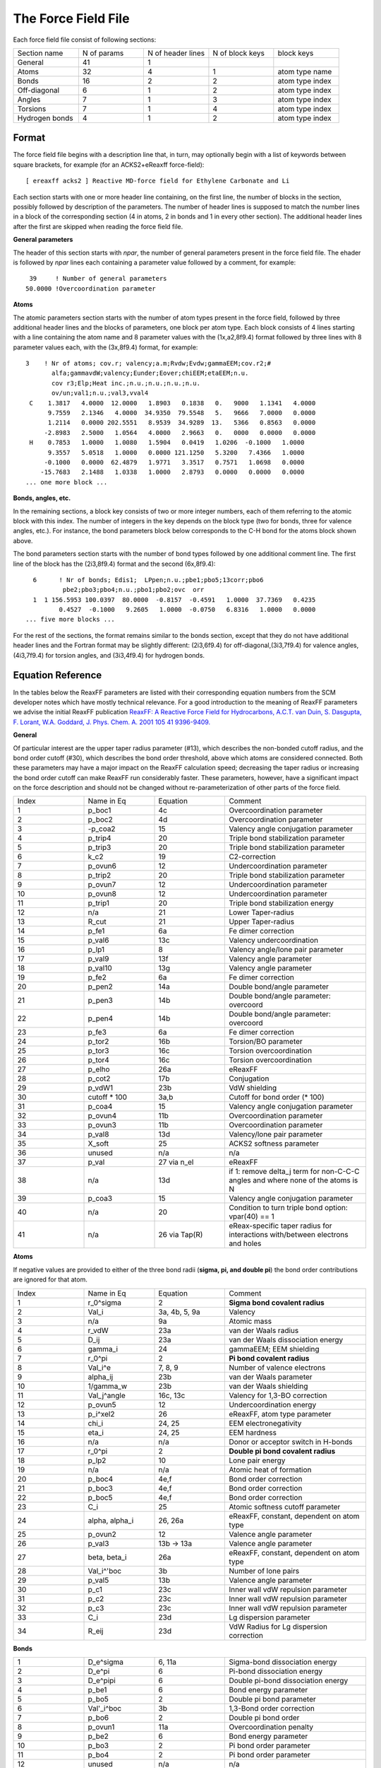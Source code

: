 
.. _ffield:

The Force Field File
********************

Each force field file consist of following sections: 


.. csv-table:: 
   :widths: 100,100,100,100, 100

   Section name, N of params, N of header lines, N of block keys, block keys
   General,      41,  1, 
   Atoms,        32,  4, 1, atom type name
   Bonds,        16,  2, 2, atom type index
   Off-diagonal,  6,  1, 2, atom type index
   Angles,        7,  1, 3, atom type index
   Torsions,      7,  1, 4, atom type index
   Hydrogen bonds,4,  1, 2, atom type index

Format
======

The force field file begins with a description line that, in turn, may optionally begin with a list of keywords between square brackets, for example (for an ACKS2+eReaxff force-field)::

  [ ereaxff acks2 ] Reactive MD-force field for Ethylene Carbonate and Li

Each section starts with one or more header line containing, on the first line, the number of blocks in the section, possibly followed by description of the parameters. The number of header lines is supposed to match the number lines in a block of the corresponding section (4 in atoms, 2 in bonds and 1 in every other section). The additional header lines after the first are skipped when reading the force field file.


**General parameters**

The header of this section starts with *npar*, the number of general parameters present in the force field file. The ehader is followed by *npar* lines each containing a parameter value followed by a comment, for example::

     39     ! Number of general parameters
    50.0000 !Overcoordination parameter


**Atoms**

The atomic parameters section starts with the number of atom types present in the force field, followed by three additional header lines and the blocks of parameters, one block per atom type. Each block consists of 4 lines starting with a line containing the atom name and 8 parameter values with the (1x,a2,8f9.4) format followed by three lines with 8 parameter values each, with the (3x,8f9.4) format, for example::

    3    ! Nr of atoms; cov.r; valency;a.m;Rvdw;Evdw;gammaEEM;cov.r2;#
           alfa;gammavdW;valency;Eunder;Eover;chiEEM;etaEEM;n.u.               
           cov r3;Elp;Heat inc.;n.u.;n.u.;n.u.;n.u.                            
           ov/un;val1;n.u.;val3,vval4 
     C    1.3817   4.0000  12.0000   1.8903   0.1838   0.   9000   1.1341   4.0000
          9.7559   2.1346   4.0000  34.9350  79.5548   5.   9666   7.0000   0.0000
          1.2114   0.0000 202.5551   8.9539  34.9289  13.   5366   0.8563   0.0000
         -2.8983   2.5000   1.0564   4.0000   2.9663   0.   0000   0.0000   0.0000
     H    0.7853   1.0000   1.0080   1.5904   0.0419   1.0206  -0.1000   1.0000     
          9.3557   5.0518   1.0000   0.0000 121.1250   5.3200   7.4366   1.0000     
         -0.1000   0.0000  62.4879   1.9771   3.3517   0.7571   1.0698   0.0000     
        -15.7683   2.1488   1.0338   1.0000   2.8793   0.0000   0.0000   0.0000     
    ... one more block ...


**Bonds, angles, etc.**

In the remaining sections, a block key consists of two or more integer numbers, each of them referring to the atomic block with this index. The number of integers in the key depends on the block type (two for bonds, three for valence angles, etc.).
For instance, the bond parameters block below corresponds to the C-H bond for the atoms block shown above.

The bond parameters section starts with the number of bond types followed by one additional comment line. The first line of the block has the (2i3,8f9.4) format and the second (6x,8f9.4)::

      6      ! Nr of bonds; Edis1;  LPpen;n.u.;pbe1;pbo5;13corr;pbo6
              pbe2;pbo3;pbo4;n.u.;pbo1;pbo2;ovc  orr
      1  1 156.5953 100.0397  80.0000  -0.8157  -0.4591   1.0000  37.7369   0.4235  
             0.4527  -0.1000   9.2605   1.0000  -0.0750   6.8316   1.0000   0.0000  
    ... five more blocks ...


For the rest of the sections, the format remains similar to the bonds section, except that they do not have additional header lines and the Fortran format may be slightly different: (2i3,6f9.4) for off-diagonal,(3i3,7f9.4) for valence angles, (4i3,7f9.4) for torsion angles, and (3i3,4f9.4) for hydrogen bonds.


Equation Reference
==================

In the tables below the ReaxFF parameters are listed with their corresponding equation numbers from the SCM developer notes which have mostly technical relevance. 
For a good introduction to the meaning of ReaxFF parameters we advise the initial ReaxFF publication `ReaxFF: A Reactive Force Field for Hydrocarbons, A.C.T. van Duin, S. Dasgupta, F. Lorant, W.A. Goddard, J. Phys. Chem. A. 2001 105 41 9396-9409. <https://doi.org/10.1021/jp004368u>`__  

**General**

Of particular interest are the upper taper radius parameter (#13), which describes the non-bonded cutoff radius, and the bond order cutoff (#30), which describes the bond order threshold, above which atoms are considered connected. Both these parameters may have a major impact on the ReaxFF calculation speed; decreasing the taper radius or increasing the bond order cutoff can make ReaxFF run considerably faster. These parameters, however, have a significant impact on the force description and should not be changed without re-parameterization of other parts of the force field.

.. csv-table:: 
   :widths: 100,100,100,200

   Index, Name in Eq, Equation, Comment
   1,p_boc1,4c,Overcoordination parameter
   2,p_boc2,4d,Overcoordination parameter  
   3,-p_coa2,15,Valency angle conjugation parameter                                 
   4,p_trip4,20,Triple bond stabilization parameter                                 
   5,p_trip3,20,Triple bond stabilization parameter                                 
   6,k_c2,19,C2-correction                                                       
   7,p_ovun6,12,Undercoordination parameter                                         
   8,p_trip2,20,Triple bond stabilization parameter                                 
   9,p_ovun7,12,Undercoordination parameter                                         
   10,p_ovun8,12,Undercoordination parameter
   11,p_trip1,20,Triple bond stabilization energy
   12,n/a,21,Lower Taper-radius
   13,R_cut,21,Upper Taper-radius
   14,p_fe1,6a,Fe dimer correction                                                         
   15,p_val6,13c,Valency undercoordination                                           
   16,p_lp1,8,Valency angle/lone pair parameter                                   
   17,p_val9,13f,Valency angle parameter
   18,p_val10,13g,Valency angle parameter                                             
   19,p_fe2,6a,Fe dimer correction                                                           
   20,p_pen2,14a,Double bond/angle parameter                                         
   21,p_pen3,14b,Double bond/angle parameter: overcoord                              
   22,p_pen4,14b,Double bond/angle parameter: overcoord                              
   23,p_fe3,6a,Fe dimer correction                                                       
   24,p_tor2,16b,Torsion/BO parameter                                                
   25,p_tor3,16c,Torsion overcoordination                                            
   26,p_tor4,16c,Torsion overcoordination                                            
   27,p_elho,26a,eReaxFF                                       
   28,p_cot2,17b,Conjugation                                                         
   29,p_vdW1,23b,VdW shielding
   30,cutoff * 100,"3a,b",Cutoff for bond order (* 100)
   31,p_coa4,15,Valency angle conjugation parameter                                 
   32,p_ovun4,11b,Overcoordination parameter                                          
   33,p_ovun3,11b,Overcoordination parameter                                          
   34,p_val8,13d,Valency/lone pair parameter                                         
   35,X_soft,25,ACKS2 softness parameter                                                            
   36,unused,n/a, n/a
   37,p_val, 27 via n_el,eReaxFF
   38,n/a,13d,if 1: remove delta_j term for non-C-C-C angles and where none of the atoms is N
   39,p_coa3,15,Valency angle conjugation parameter
   40,n/a,20,Condition to turn triple bond option: vpar(40) == 1
   41,n/a,26 via Tap(R),eReax-specific taper radius for interactions with/between electrons and holes


**Atoms**

If negative values are provided to either of the three bond radii (**sigma, pi, and double pi**) the bond order contributions are ignored for that atom.

.. csv-table:: 
   :widths: 100,100,100,200

   Index, Name in Eq, Equation, Comment
   1,r_0^sigma,2, **Sigma bond covalent radius** 
   2,Val_i,"3a, 4b, 5, 9a",Valency
   3,n/a,9a,Atomic mass
   4,r_vdW,23a,van der Waals radius
   5,D_ij,23a,van der Waals dissociation energy
   6,gamma_i,24,gammaEEM; EEM shielding
   7,r_0^pi,"2", **Pi bond covalent radius**
   8,Val_i^e,"7, 8, 9",Number of valence electrons
   9,alpha_ij,23b,van der Waals parameter
   10,1/gamma_w,23b,van der Waals shielding
   11,Val_j^angle,"16c, 13c","Valency for 1,3-BO correction"
   12,p_ovun5,12,Undercoordination energy
   13,p_i^xel2,26,"eReaxFF, atom type parameter"
   14,chi_i,"24, 25",EEM electronegativity
   15,eta_i,"24, 25",EEM hardness
   16,n/a,n/a,Donor or acceptor switch in H-bonds
   17,r_0^pi,2, **Double pi bond covalent radius**
   18,p_lp2,10,Lone pair energy
   19,n/a,n/a,Atomic heat of formation
   20,p_boc4,"4e,f",Bond order correction
   21,p_boc3,"4e,f",Bond order correction
   22,p_boc5,"4e,f",Bond order correction 
   23,C_i,25,Atomic softness cutoff parameter             
   24,"alpha, alpha_i","26, 26a","eReaxFF, constant, dependent on atom type"
   25,p_ovun2,12,Valence angle parameter
   26,p_val3,13b -> 13a,Valence angle parameter
   27,"beta, beta_i",26a,"eReaxFF, constant, dependent on atom type"
   28,Val_i^'boc,3b,Number of lone pairs
   29,p_val5,13b,Valence angle parameter
   30,p_c1,23c,Inner wall vdW repulsion parameter
   31,p_c2,23c,Inner wall vdW repulsion parameter
   32,p_c3,23c,Inner wall vdW repulsion parameter
   33,C_i,23d,Lg dispersion parameter
   34,R_eij,23d,VdW Radius for Lg dispersion correction


**Bonds**

.. csv-table:: 
   :widths: 100,100,100,200

   1,D_e^sigma,"6, 11a",Sigma-bond dissociation energy
   2,D_e^pi,6,Pi-bond dissociation energy 
   3,D_e^pipi,6,Double pi-bond dissociation energy 
   4,p_be1,6,Bond energy parameter
   5,p_bo5,2,Double pi bond parameter
   6,Val'_i^boc,3b,"1,3-Bond order correction"
   7,p_bo6,2,Double pi bond order 
   8,p_ovun1,11a,Overcoordination penalty
   9,p_be2,6,Bond energy parameter
   10,p_bo3,2,Pi bond order parameter
   11,p_bo4,2,Pi bond order parameter
   12,unused,n/a, n/a
   13,p_bo1,2,Sigma bond order
   14,p_bo2,2,Sigma bond order
   15,delta'_i,3a,Uncorrected BO overcoordination
   16,p_ij^xel1,27,e ReaxFF param; for adjusting number of electrons available to host atom 

**Off-diagonal**

This section allows for the definition of off-diagonal values for both bond order and van der Waals pair interactions. By default, ReaxFF calculates these terms from the combination rules and the atom parameters (i.e. the default C-H van der Waals radius is (RvdW[C]*RvdW[H])0.5), but the off-diagonal section allows for the definition of different values. Any value given in the off-diagonal section overrules that obtained from the combination rules.

.. csv-table:: 
   :widths: 100,100,100,200

   1,D_ij,23a,VdW energy
   2,r_vdW,23a,VdW radius
   3,alpha_ij,23a,VdW parameter
   4,r_0^sigma,2,Sigma bond length
   5,r_0^pi,2,Pi bond length
   6,r_0^pipi,2,PiPi bond length
   7,"C_i, C_lg,ij",23d,Lg dispersion parameter


**Angles**

.. csv-table:: 
   :widths: 100,100,100,200

   1,"Theta_0,0",13g,180o-(equilibrium angle)
   2,p_val1,13a,Valence angle parameter
   3,p_val2,13a,Valence angle parameter
   4,p_coa1,15,Valence conjugation
   5,p_val7,13c,Undercoordination 
   6,p_pen1,14b -> 14a,Penalty energy 
   7,p_val4,13b,Valence angle parameter

**Torsions**

.. csv-table:: 
   :widths: 100,100,100,200

   1,V_1,16a,V1-torsion barrier
   2,V_2,16a,V2-torsion barrier
   3,V_3,16a,V3-torsion barrier 
   4,p_tor1,16a,Torsion angle parameter
   5,p_cot1,17a,Conjugation energy
   6,unused, n/a, n/a
   7,unused, n/a, n/a

**Hydrogen bonds**

.. csv-table:: 
   :widths: 100,100,100,200

   1,r_hb^0,18,Hydrogen bond equilibrium distance
   2,p_hb1,18,Hydrogen bond energy
   3, -p_hb2,18,Hydrogen bond/bond order 
   4, -p_hb3,18,Hydrogen bond parameter

